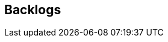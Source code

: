 [[section-Backlogs]]
== Backlogs
// Begin Protected Region [[starting]]

// End Protected Region   [[starting]]




// Begin Protected Region [[ending]]

// End Protected Region   [[ending]]
// Actifsource ID=[dd9c4f30-d871-11e4-aa2f-c11242a92b60,0d148e13-bdfb-11e5-bc2e-0b46afe7c3c9,MV9VAuUj/lVUfMnICy50lclWW/U=]
